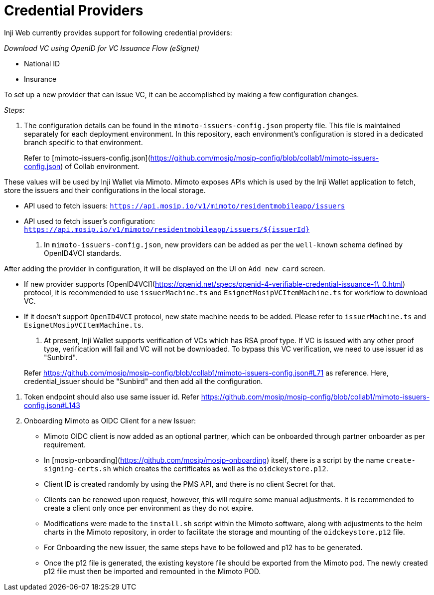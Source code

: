 = Credential Providers

Inji Web currently provides support for following credential providers:

_Download VC using OpenID for VC Issuance Flow (eSignet)_

* National ID
* Insurance

To set up a new provider that can issue VC, it can be accomplished by making a few configuration changes. 

_Steps:_

. The configuration details can be found in the `mimoto-issuers-config.json` property file. This file is maintained separately for each deployment environment. In this repository, each environment's configuration is stored in a dedicated branch specific to that environment.

____
Refer to [mimoto-issuers-config.json](https://github.com/mosip/mosip-config/blob/collab1/mimoto-issuers-config.json) of Collab environment.
____

These values will be used by Inji Wallet via Mimoto. Mimoto exposes APIs which is used by the Inji Wallet application to fetch, store the issuers and their configurations in the local storage.

* API used to fetch issuers: `https://api.mosip.io/v1/mimoto/residentmobileapp/issuers`
* API used to fetch issuer's configuration: `https://api.mosip.io/v1/mimoto/residentmobileapp/issuers/${issuerId}`

. In `mimoto-issuers-config.json`, new providers can be added as per the `well-known` schema defined by OpenID4VCI standards.

After adding the provider in configuration, it will be displayed on the UI on `Add new card` screen.

* If new provider supports [OpenID4VCI](https://openid.net/specs/openid-4-verifiable-credential-issuance-1\_0.html) protocol, it is recommended to use `issuerMachine.ts` and `EsignetMosipVCItemMachine.ts` for workflow to download VC.
* If it doesn't support `OpenID4VCI` protocol, new state machine needs to be added. Please refer to `issuerMachine.ts` and `EsignetMosipVCItemMachine.ts`.

. At present, Inji Wallet supports verification of VCs which has RSA proof type. If VC is issued with any other proof type, verification will fail and VC will not be downloaded. To bypass this VC verification, we need to use issuer id as "Sunbird".

____
Refer https://github.com/mosip/mosip-config/blob/collab1/mimoto-issuers-config.json#L71 as reference. Here, credential_issuer should be "Sunbird" and then add all the configuration.
____

. Token endpoint should also use same issuer id. Refer https://github.com/mosip/mosip-config/blob/collab1/mimoto-issuers-config.json#L143
   
. Onboarding Mimoto as OIDC Client for a new Issuer:

* Mimoto OIDC client is now added as an optional partner, which can be onboarded through partner onboarder as per requirement.
* In [mosip-onboarding](https://github.com/mosip/mosip-onboarding) itself, there is a script by the name `create-signing-certs.sh` which creates the certificates as well as the `oidckeystore.p12`.
* Client ID is created randomly by using the PMS API, and there is no client Secret for that.
* Clients can be renewed upon request, however, this will require some manual adjustments. It is recommended to create a client only once per environment as they do not expire.
* Modifications were made to the `install.sh` script within the Mimoto software, along with adjustments to the helm charts in the Mimoto repository, in order to facilitate the storage and mounting of the `oidckeystore.p12` file.
* For Onboarding the new issuer, the same steps have to be followed and p12 has to be generated.
* Once the p12 file is generated, the existing keystore file should be exported from the Mimoto pod. The newly created p12 file must then be imported and remounted in the Mimoto POD.
